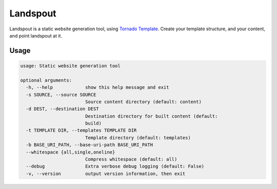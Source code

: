 Landspout
=========
Landspout is a static website generation tool, using
`Tornado Template <http://www.tornadoweb.org/en/stable/template.html>`_. Create
your template structure, and your content, and point landspout at it.

|Version| |License|

Usage
-----
.. code::

   usage: Static website generation tool

   optional arguments:
     -h, --help            show this help message and exit
     -s SOURCE, --source SOURCE
                           Source content directory (default: content)
     -d DEST, --destination DEST
                           Destination directory for built content (default:
                           build)
     -t TEMPLATE DIR, --templates TEMPLATE DIR
                           Template directory (default: templates)
     -b BASE_URI_PATH, --base-uri-path BASE_URI_PATH
     --whitespace {all,single,oneline}
                           Compress whitespace (default: all)
     --debug               Extra verbose debug logging (default: False)
     -v, --version         output version information, then exit


.. |Version| image:: https://img.shields.io/pypi/v/landspout.svg?
   :target: https://pypi.org/project/landspout

.. |License| image:: https://img.shields.io/pypi/l/landspout.svg?
   :target: https://pypi.org/project/landspout

